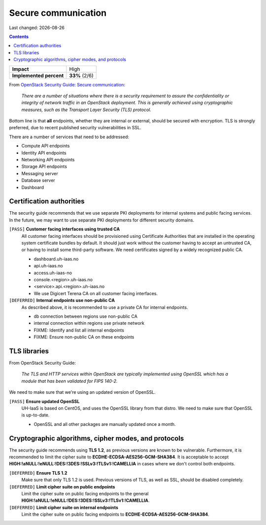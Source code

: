 .. |date| date::

Secure communication
====================

Last changed: |date|

.. contents::

+-------------------------+---------------------+
| **Impact**              | High                |
+-------------------------+---------------------+
| **Implemented percent** | **33%** (2/6)       |
+-------------------------+---------------------+

.. _OpenStack Security Guide\: Secure communication: http://docs.openstack.org/security-guide/secure-communication.html

From `OpenStack Security Guide\: Secure communication`_:

  *There are a number of situations where there is a security
  requirement to assure the confidentiality or integrity of network
  traffic in an OpenStack deployment. This is generally achieved using
  cryptographic measures, such as the Transport Layer Security (TLS)
  protocol.*

Bottom line is that **all** endpoints, whether they are internal or
external, should be secured with encryption. TLS is strongly
preferred, due to recent published security vulnerabilities in SSL.

There are a number of services that need to be addressed:

* Compute API endpoints
* Identity API endpoints
* Networking API endpoints
* Storage API endpoints
* Messaging server
* Database server
* Dashboard


Certification authorities
-------------------------

The security guide recommends that we use separate PKI deployments for
internal systems and public facing services. In the future, we may
want to use separate PKI deployments for different security domains.

``[PASS]`` **Customer facing interfaces using trusted CA**
  All customer facing interfaces should be provisioned using
  Certificate Authorities that are installed in the operating system
  certificate bundles by default. It should just work without the
  customer having to accept an untrusted CA, or having to install some
  third-party software. We need certificates signed by a widely
  recognized public CA.

  * dashboard.uh-iaas.no
  * api.uh-iaas.no
  * access.uh-iaas-no
  * console.<region>.uh-iaas.no
  * <service>.api.<region>.uh-iaas.no

  * We use Digicert Terena CA on all customer facing interfaces.

``[DEFERRED]`` **Internal endpoints use non-public CA**
  As described above, it is recommended to use a private CA for
  internal endpoints.

  * db connection between regions use non-public CA
  * internal connection within regions use private network

  * FIXME: Identify and list all internal endpoints
  * FIXME: Ensure non-public CA on these endpoints


TLS libraries
-------------

From OpenStack Security Guide:

  *The TLS and HTTP services within OpenStack are typically implemented
  using OpenSSL which has a module that has been validated for FIPS
  140-2.*

We need to make sure that we're using an updated version of OpenSSL.

``[PASS]`` **Ensure updated OpenSSL**
  UH-IaaS is based on CentOS, and uses the OpenSSL library from that
  distro. We need to make sure that OpenSSL is up-to-date.

  * OpenSSL and all other packages are manually updated once a month.

Cryptographic algorithms, cipher modes, and protocols
-----------------------------------------------------

The security guide recommends using **TLS 1.2**, as previous versions
are known to be vulnerable. Furthermore, it is recommended to limit
the cipher suite to **ECDHE-ECDSA-AES256-GCM-SHA384**. It is
acceptable to
accept **HIGH:!aNULL:!eNULL:!DES:!3DES:!SSLv3:!TLSv1:!CAMELLIA** in
cases where we don't control both endpoints.

``[DEFERRED]`` **Ensure TLS 1.2**
  Make sure that only TLS 1.2 is used. Previous versions of TLS, as
  well as SSL, should be disabled completely.

``[DEFERRED]`` **Limit cipher suite on public endpoints**
  Limit the cipher suite on public facing endpoints to the
  general **HIGH:!aNULL:!eNULL:!DES:!3DES:!SSLv3:!TLSv1:!CAMELLIA**.

``[DEFERRED]`` **Limit cipher suite on internal endpoints**
  Limit the cipher suite on public facing endpoints
  to **ECDHE-ECDSA-AES256-GCM-SHA384**.

